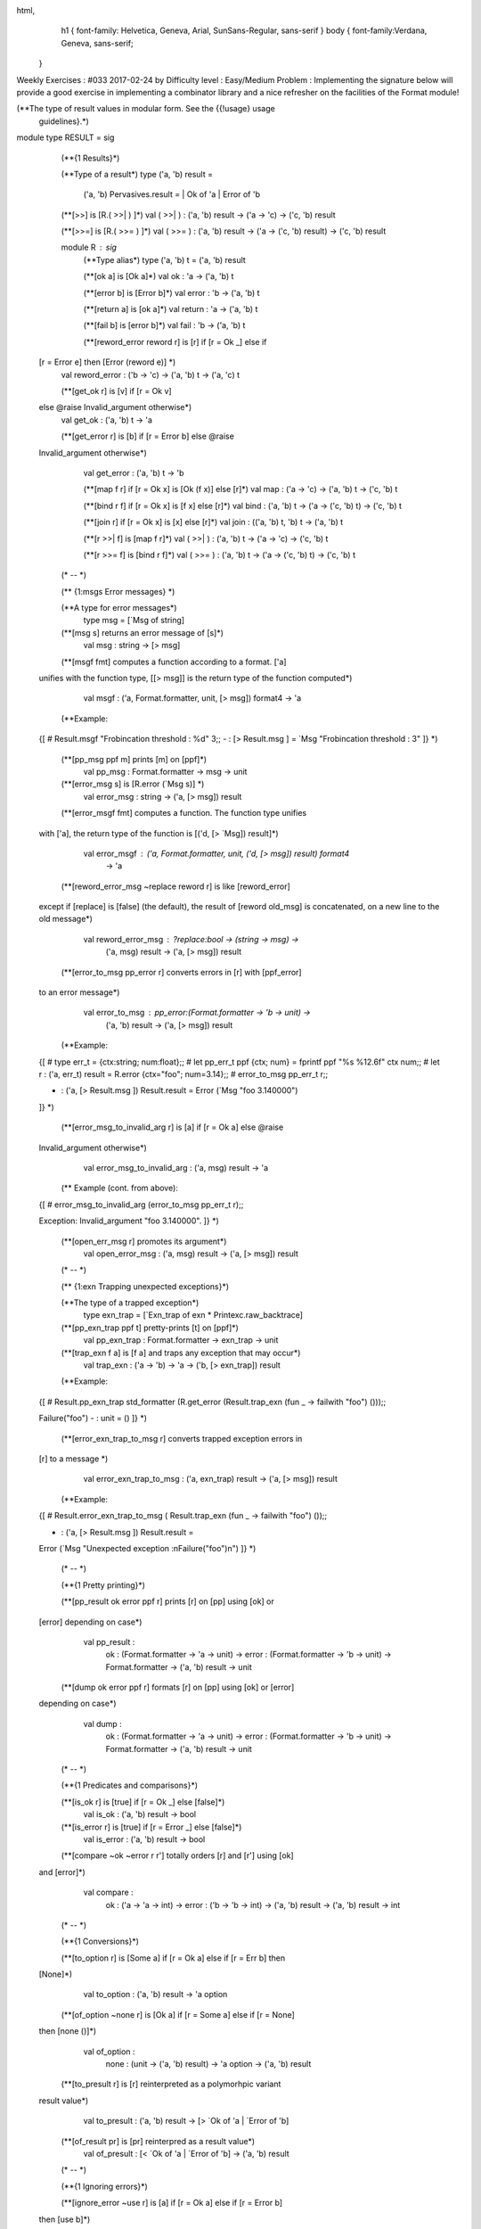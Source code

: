 
html,
    h1 {
    font-family: Helvetica, Geneva, Arial,  SunSans-Regular, sans-serif 
    }
    body {
    font-family:Verdana, Geneva, sans-serif; 
   }
Weekly Exercises : #033
2017-02-24 by 
Difficulty level :
Easy/Medium
Problem :
Implementing the signature below will provide a good exercise in implementing  a combinator library and a nice refresher on the facilities of the Format module!
 
(**The type of result values in modular form. See the {{!usage} usage
 guidelines}.*)
module type RESULT = sig

  (**{1 Results}*)

  (**Type of a result*)
  type ('a, 'b) result = 
    ('a, 'b) Pervasives.result = | Ok of 'a | Error of 'b

  (**[>>] is [R.( >>| ) ]*)
  val ( >>| ) : ('a, 'b) result -> ('a -> 'c)  -> ('c, 'b) result

  (**[>>=] is [R.( >>= ) ]*)
  val ( >>= ) : ('a, 'b) result -> ('a -> ('c, 'b) result)  -> ('c, 'b) result

  module R : sig
    (**Type alias*)
    type ('a, 'b) t = ('a, 'b) result

    (**[ok a] is [Ok a]*)
    val ok : 'a -> ('a, 'b) t

    (**[error b] is [Error b]*)
    val error : 'b -> ('a, 'b) t

    (**[return a] is [ok a]*)
    val return : 'a -> ('a, 'b) t

    (**[fail b] is [error b]*)
    val fail : 'b -> ('a, 'b) t

    (**[reword_error reword r] is [r] if [r = Ok _] else if 
 [r = Error e] then [Error (reword e)] *)
    val reword_error : ('b -> 'c) -> ('a, 'b) t -> ('a, 'c) t

    (**[get_ok r] is [v] if [r = Ok v] 
 else @raise Invalid_argument otherwise*)
    val get_ok : ('a, 'b) t -> 'a

    (**[get_error r] is [b] if [r = Error b] else @raise
 Invalid_argument otherwise*)
    val get_error : ('a, 'b) t -> 'b

    (**[map f r] if [r = Ok x] is [Ok (f x)] else [r]*)
    val map : ('a -> 'c) -> ('a, 'b) t -> ('c, 'b) t

    (**[bind r f] if [r = Ok x] is [f x] else [r]*)
    val bind : ('a, 'b) t -> ('a -> ('c, 'b) t)  -> ('c, 'b) t

    (**[join r] if [r = Ok x] is [x] else [r]*)
    val join : (('a, 'b) t, 'b) t -> ('a, 'b) t

    (**[r >>| f] is [map f r]*)
    val ( >>| ) : ('a, 'b) t -> ('a -> 'c)  -> ('c, 'b) t
      
    (**[r >>= f] is [bind r f]*)
    val ( >>= ) : ('a, 'b) t -> ('a -> ('c, 'b) t)  -> ('c, 'b) t

  (* -- *)

  (** {1:msgs Error messages} *)

  (**A type for error messages*)
    type msg = [`Msg of string]

  (**[msg s] returns an error message of [s]*)
    val msg : string -> [> msg]

  (**[msgf fmt] computes a function according to a format. ['a]
 unifies with the function type, [[> msg]] is the return type of
 the function computed*)
    val msgf : ('a, Format.formatter, unit, [> msg]) format4 -> 'a
  (**Example:
 {[
 # Result.msgf "Frobincation threshold : %d" 3;; 
 - : [> Result.msg ] = `Msg "Frobincation threshold : 3"
 ]}
 *)

  (**[pp_msg ppf m] prints [m] on [ppf]*)
    val pp_msg : Format.formatter -> msg -> unit

  (**[error_msg s] is [R.error (`Msg s)] *)
    val error_msg : string -> ('a, [> msg]) result

  (**[error_msgf fmt] computes a function. The function type unifies
 with ['a], the return type of the function is [('d, [> `Msg])
 result]*)
    val error_msgf : ('a, Format.formatter, unit, ('d, [> msg]) result) format4 
      -> 'a

  (**[reword_error_msg ~replace reword r] is like [reword_error]
 except if [replace] is [false] (the default), the result of
 [reword old_msg] is concatenated, on a new line to the old
 message*)
    val reword_error_msg : ?replace:bool -> (string -> msg) ->
      ('a, msg) result -> ('a, [> msg]) result

  (**[error_to_msg pp_error r] converts errors in [r] with [ppf_error]
 to an error message*)
    val error_to_msg : pp_error:(Format.formatter -> 'b -> unit) ->
      ('a, 'b) result -> ('a, [> msg]) result
  (**Example:
 {[
 # type err_t = {ctx:string; num:float};;
 # let pp_err_t ppf {ctx; num} = fprintf ppf "%s %12.6f" ctx num;;
 # let r : ('a, err_t) result = R.error {ctx="foo"; num=3.14};;
 # error_to_msg pp_err_t r;;

 - : ('a, [> Result.msg ]) Result.result = Error (`Msg "foo 3.140000")
 ]}
 *)

  (**[error_msg_to_invalid_arg r] is [a] if [r = Ok a] else @raise
 Invalid_argument otherwise*)
    val error_msg_to_invalid_arg : ('a, msg) result -> 'a
  (** Example (cont. from above):
 {[
 # error_msg_to_invalid_arg (error_to_msg pp_err_t r);;

 Exception: Invalid_argument "foo 3.140000".
 ]}
 *)

  (**[open_err_msg r] promotes its argument*)
    val open_error_msg : ('a, msg) result -> ('a, [> msg]) result

  (* -- *)

  (** {1:exn Trapping unexpected exceptions}*)

  (**The type of a trapped exception*)
    type exn_trap = [`Exn_trap of exn * Printexc.raw_backtrace]

  (**[pp_exn_trap ppf t] pretty-prints [t] on [ppf]*)
    val pp_exn_trap : Format.formatter -> exn_trap -> unit

  (**[trap_exn f a] is [f a] and traps any exception that may occur*)
    val trap_exn : ('a -> 'b) -> 'a -> ('b, [> exn_trap]) result
  (**Example:
 {[
 # Result.pp_exn_trap std_formatter 
 (R.get_error (Result.trap_exn (fun _ -> failwith "foo") ()));;

 Failure("foo")
 - : unit = ()
 ]}
 *)

  (**[error_exn_trap_to_msg r] converts trapped exception errors in
 [r] to a message *)
    val error_exn_trap_to_msg : ('a, exn_trap) result -> ('a, [> msg]) result
  (**Example:
 {[
 # Result.error_exn_trap_to_msg (
 Result.trap_exn (fun _ -> failwith "foo") ());;

 - : ('a, [> Result.msg ]) Result.result =
 Error (`Msg "Unexpected exception :\nFailure(\"foo\")\n")
 ]}
 *)

  (* -- *)

  (**{1 Pretty printing}*)

  (**[pp_result ok error ppf r] prints [r] on [pp] using [ok] or
 [error] depending on case*)
    val pp_result :
      ok : (Format.formatter -> 'a -> unit) ->
      error : (Format.formatter -> 'b -> unit) ->
      Format.formatter -> ('a, 'b) result -> unit

  (**[dump ok error ppf r] formats [r] on [pp] using [ok] or [error]
 depending on case*)
    val dump : 
      ok : (Format.formatter -> 'a -> unit) ->
      error : (Format.formatter -> 'b -> unit) ->
      Format.formatter -> ('a, 'b) result -> unit

  (* -- *)

  (**{1 Predicates and comparisons}*)

  (**[is_ok r] is [true] if [r = Ok _] else [false]*)
    val is_ok : ('a, 'b) result -> bool

  (**[is_error r] is [true] if [r = Error _] else [false]*)
    val is_error : ('a, 'b) result -> bool

  (**[compare ~ok ~error r r'] totally orders [r] and [r'] using [ok]
 and [error]*)
    val compare : 
      ok : ('a -> 'a -> int) -> 
      error : ('b -> 'b -> int) -> 
      ('a, 'b) result -> ('a, 'b) result -> int

  (* -- *)

  (**{1 Conversions}*)

  (**[to_option r] is [Some a] if [r = Ok a] else if [r = Err b] then
 [None]*)
    val to_option : ('a, 'b) result -> 'a option

  (**[of_option ~none r] is [Ok a] if [r = Some a] else if [r = None]
 then [none ()]*)
    val of_option :
      none : (unit -> ('a, 'b) result) -> 'a option -> ('a, 'b) result

  (**[to_presult r] is [r] reinterpreted as a polymorhpic variant
 result value*)
    val to_presult : ('a, 'b) result -> [> `Ok of 'a | `Error of 'b]

  (**[of_result pr] is [pr] reinterpred as a result value*)
    val of_presult : [< `Ok of 'a | `Error of 'b] -> ('a, 'b) result
      
  (* -- *)

  (**{1 Ignoring errors}*)

  (**[ignore_error ~use r] is [a] if [r = Ok a] else if [r = Error b]
 then [use b]*)
    val ignore_error : use : ('b -> 'a) -> ('a, 'b) result -> 'a

  (**[kignore_error ~use r] is [r] if [r = Ok _] 
 else if [r = Error b] then [use b]*)
    val kignore_error :
      use : ('b -> ('a, 'c) result) -> ('a, 'b) result -> ('a, 'c) result

  end;;

end;;
  (** {1:usage Usage design guidelines}

 These are rough design guidelines, don't forget to think!

 {2 Error messages}

 Use {{!RESULT.R.msgs} error messages} if:
 {ol
 {- Your error messages don't need to be localized, e.g. scripts,
 command line programs.}
 {- The errors don't need to be processed. They are just meant to
 be logged at a certain point in your program.}}

 If the above doesn't hold and your errors need to be processed for
 localization or error recovery then use a custom error type in
 your result values.

 {2 Custom error types}

 If your module has specific errors then define an error type and,
 a result type that tags this error type with the library name (or
 any other tag that makes sense, see for example {!RESULT.R.exn})
 along with the following functions:

 {[
 module M : sig

 type error = ...
 type 'a result = ('a, [`M of errror]) Result.result

 val pp_error : Format.formatter -> [`M of error] -> unit
 val open_error : 'a result -> ('a, [> `M of error]) Result.result
 val error_to_msg : 'a result -> ('a, Result.msg) Result.result

 ...
 ]}
 *)

